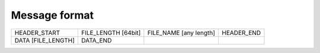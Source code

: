 Message format
==============

+--------------------+----------------------+------------+-----------+------------+
| HEADER_START       | FILE_LENGTH [64bit]  | FILE_NAME [any length] | HEADER_END |
+--------------------+----------------------+------------+-----------+------------+
| DATA [FILE_LENGTH] | DATA_END             |                        |            |
+--------------------+----------------------+------------+-----------+------------+